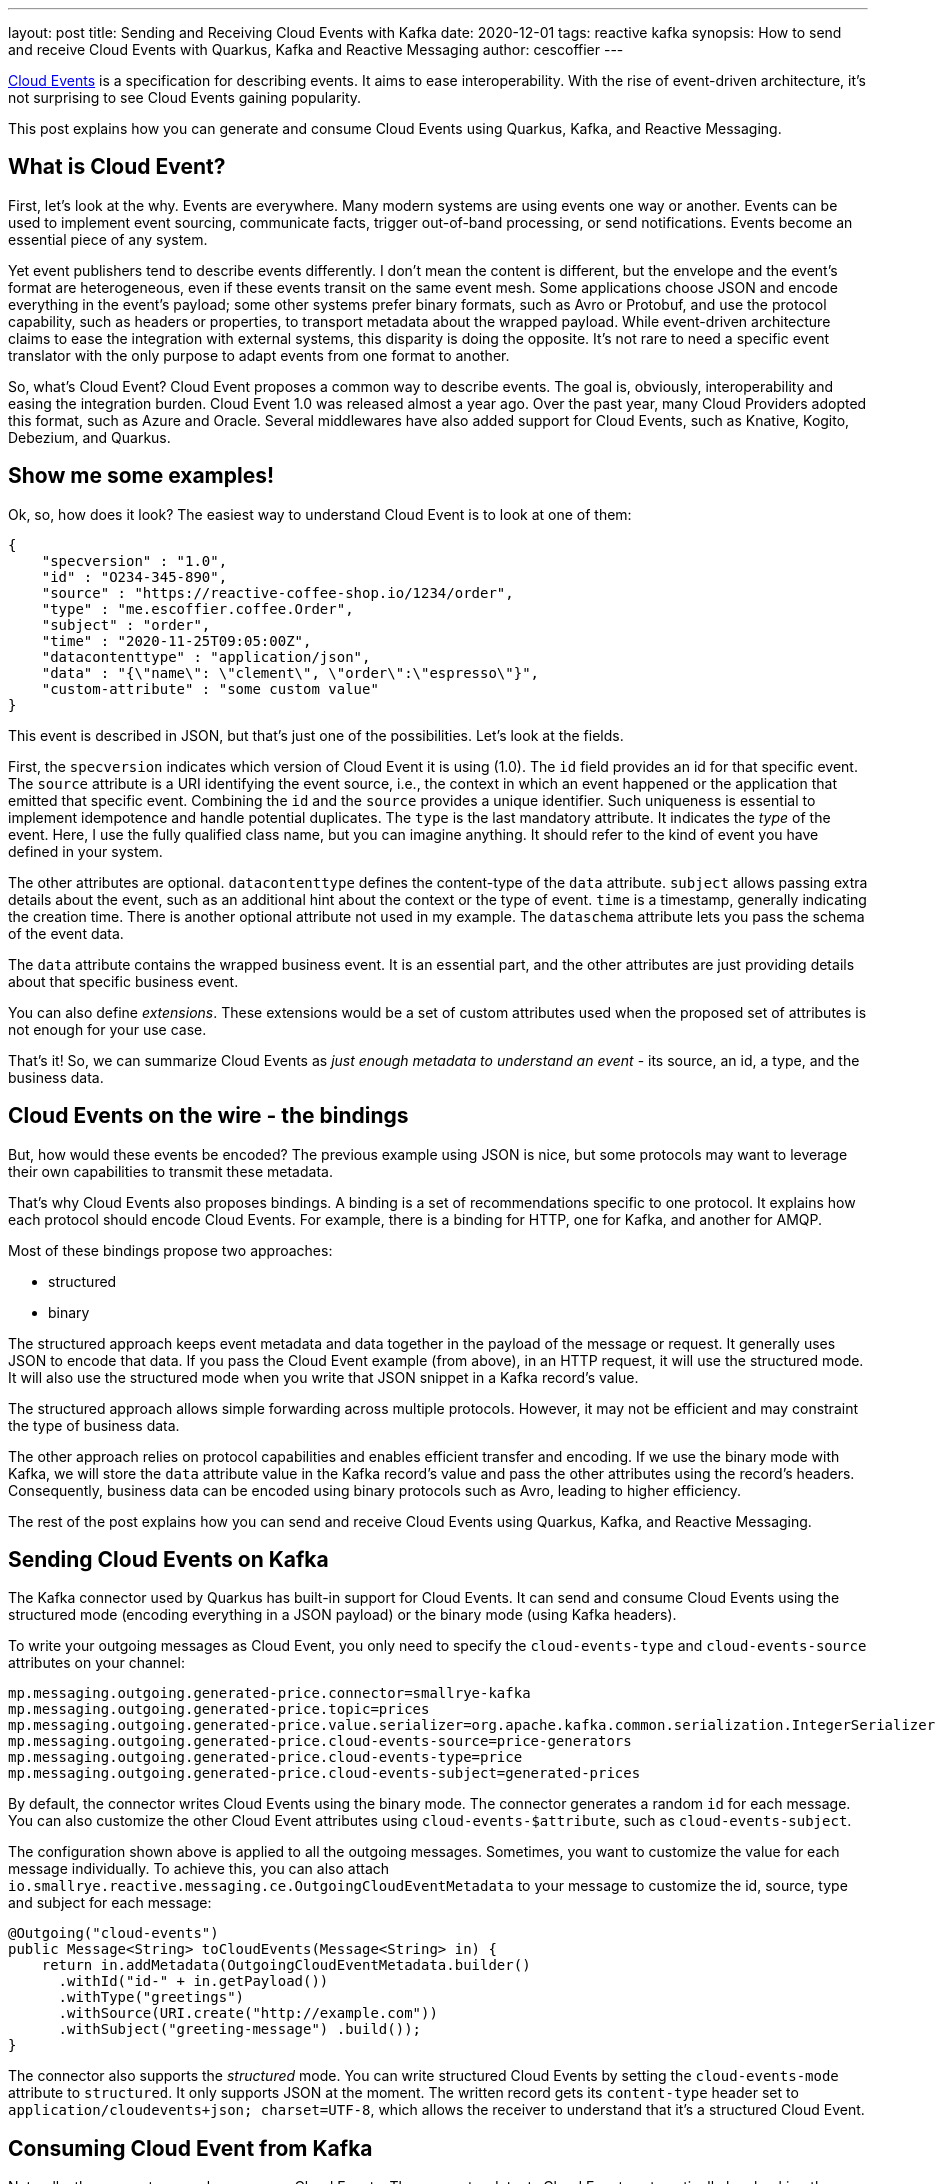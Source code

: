 ---
layout: post
title: Sending and Receiving Cloud Events with Kafka
date: 2020-12-01
tags: reactive kafka
synopsis: How to send and receive Cloud Events with Quarkus, Kafka and Reactive Messaging
author: cescoffier
---

https://cloudevents.io/[Cloud Events] is a specification for describing events.
It aims to ease interoperability.
With the rise of event-driven architecture, it's not surprising to see Cloud Events gaining popularity.

This post explains how you can generate and consume Cloud Events using Quarkus, Kafka, and Reactive Messaging.

== What is Cloud Event?

First, let's look at the why.
Events are everywhere.
Many modern systems are using events one way or another.
Events can be used to implement event sourcing, communicate facts, trigger out-of-band processing, or send notifications.
Events become an essential piece of any system.

Yet event publishers tend to describe events differently.
I don't mean the content is different, but the envelope and the event's format are heterogeneous, even if these events transit on the same event mesh.
Some applications choose JSON and encode everything in the event's payload; some other systems prefer binary formats, such as Avro or Protobuf, and use the protocol capability, such as headers or properties, to transport metadata about the wrapped payload.
While event-driven architecture claims to ease the integration with external systems, this disparity is doing the opposite.
It's not rare to need a specific event translator with the only purpose to adapt events from one format to another.

So, what's Cloud Event?
Cloud Event proposes a common way to describe events.
The goal is, obviously, interoperability and easing the integration burden.
Cloud Event 1.0 was released almost a year ago.
Over the past year, many Cloud Providers adopted this format, such as Azure and Oracle.
Several middlewares have also added support for Cloud Events, such as Knative, Kogito, Debezium, and Quarkus.

== Show me some examples!
Ok, so, how does it look?
The easiest way to understand Cloud Event is to look at one of them:

[source, json]
----
{
    "specversion" : "1.0",
    "id" : "O234-345-890",
    "source" : "https://reactive-coffee-shop.io/1234/order",
    "type" : "me.escoffier.coffee.Order",
    "subject" : "order",
    "time" : "2020-11-25T09:05:00Z",
    "datacontenttype" : "application/json",
    "data" : "{\"name\": \"clement\", \"order\":\"espresso\"}",
    "custom-attribute" : "some custom value"
}
----

This event is described in JSON, but that's just one of the possibilities.
Let's look at the fields.

First, the `specversion` indicates which version of Cloud Event it is using (1.0).
The `id` field provides an id for that specific event.
The `source` attribute is a URI identifying the event source, i.e., the context in which an event happened or the application that emitted that specific event.
Combining the `id` and the `source` provides a unique identifier.
Such uniqueness is essential to implement idempotence and handle potential duplicates.
The `type` is the last mandatory attribute.
It indicates the _type_ of the event.
Here, I use the fully qualified class name, but you can imagine anything.
It should refer to the kind of event you have defined in your system.

The other attributes are optional.
`datacontenttype` defines the content-type of the `data` attribute.
`subject` allows passing extra details about the event, such as an additional hint about the context or the type of event.
`time` is a timestamp, generally indicating the creation time.
There is another optional attribute not used in my example.
The `dataschema` attribute lets you pass the schema of the event data.

The `data` attribute contains the wrapped business event.
It is an essential part, and the other attributes are just providing details about that specific business event.

You can also define _extensions_.
These extensions would be a set of custom attributes used when the proposed set of attributes is not enough for your use case.

That's it!
So, we can summarize Cloud Events as _just enough metadata to understand an event_ - its source, an id, a type, and the business data.

== Cloud Events on the wire - the bindings

But, how would these events be encoded?
The previous example using JSON is nice, but some protocols may want to leverage their own capabilities to transmit these metadata.

That's why Cloud Events also proposes bindings.
A binding is a set of recommendations specific to one protocol.
It explains how each protocol should encode Cloud Events.
For example, there is a binding for HTTP, one for Kafka, and another for AMQP.

Most of these bindings propose two approaches:

* structured
* binary

The structured approach keeps event metadata and data together in the payload of the message or request.
It generally uses JSON to encode that data.
If you pass the Cloud Event example (from above), in an HTTP request, it will use the structured mode.
It will also use the structured mode when you write that JSON snippet in a Kafka record's value.

The structured approach allows simple forwarding across multiple protocols.
However, it may not be efficient and may constraint the type of business data.

The other approach relies on protocol capabilities and enables efficient transfer and encoding.
If we use the binary mode with Kafka, we will store the `data` attribute value in the Kafka record's value and pass the other attributes using the record's headers.
Consequently, business data can be encoded using binary protocols such as Avro, leading to higher efficiency.

The rest of the post explains how you can send and receive Cloud Events using Quarkus, Kafka, and Reactive Messaging.

== Sending Cloud Events on Kafka

The Kafka connector used by Quarkus has built-in support for Cloud Events.
It can send and consume Cloud Events using the structured mode (encoding everything in a JSON payload) or the binary mode (using Kafka headers).

To write your outgoing messages as Cloud Event, you only need to specify the `cloud-events-type` and `cloud-events-source` attributes on your channel:

[source, properties]
----
mp.messaging.outgoing.generated-price.connector=smallrye-kafka
mp.messaging.outgoing.generated-price.topic=prices
mp.messaging.outgoing.generated-price.value.serializer=org.apache.kafka.common.serialization.IntegerSerializer
mp.messaging.outgoing.generated-price.cloud-events-source=price-generators
mp.messaging.outgoing.generated-price.cloud-events-type=price
mp.messaging.outgoing.generated-price.cloud-events-subject=generated-prices
----

By default, the connector writes Cloud Events using the binary mode.
The connector generates a random `id` for each message.
You can also customize the other Cloud Event attributes using `cloud-events-$attribute`, such as `cloud-events-subject`.

The configuration shown above is applied to all the outgoing messages.
Sometimes, you want to customize the value for each message individually.
To achieve this, you can also attach `io.smallrye.reactive.messaging.ce.OutgoingCloudEventMetadata` to your message to customize the id, source, type and subject for each message:

[source, java]
----
@Outgoing("cloud-events")
public Message<String> toCloudEvents(Message<String> in) {
    return in.addMetadata(OutgoingCloudEventMetadata.builder()
      .withId("id-" + in.getPayload())
      .withType("greetings")
      .withSource(URI.create("http://example.com"))
      .withSubject("greeting-message") .build());
}
----

The connector also supports the _structured_ mode.
You can write structured Cloud Events by setting the `cloud-events-mode` attribute to `structured`.
It only supports JSON at the moment.
The written record gets its `content-type` header set to `application/cloudevents+json; charset=UTF-8`, which allows the receiver to understand that it's a structured Cloud Event.

== Consuming Cloud Event from Kafka

Naturally, the connector can also consume Cloud Events.
The connector detects Cloud Events automatically by checking the record's headers.
It also determines the mode.

When the connector receives a Cloud Event, it attaches an `IncomingKafkaCloudEventMetadata` to the message metadata.
So, you can retrieve the various attributes as well as the extensions:

[source, java]
----
public Message<Double> process(Message<Integer> priceInUsd) {
  IncomingCloudEventMetadata<Integer> cloudEventMetadata = priceInUsd.getMetadata(IncomingCloudEventMetadata.class)
    .orElseThrow(() -> new IllegalArgumentException("Expected a Cloud Event"));

  LOGGER.infof("Received Cloud Events (spec-version: %s): source:  '%s', type: '%s', subject: '%s' ",
    cloudEventMetadata.getSpecVersion(),
    cloudEventMetadata.getSource(),
    cloudEventMetadata.getType(),
    cloudEventMetadata.getSubject().orElse("no subject"));

  return priceInUsd.withPayload(Integer.valueOf(priceInUsd.getPayload()) * CONVERSION_RATE);
}
----

== Summary

With the rise of event-driven architecture, Cloud Events are becoming highly popular.
Since Quarkus 1.9, the Kafka Connector used in Quarkus has built-in support for Cloud Events.
This post introduced Cloud Events and showed how you could write and read Cloud Events easily.

Many more options are http://smallrye.io/smallrye-reactive-messaging/3.14.1/kafka/kafka/[available], and Kafka is not the only part of Quarkus with Cloud Events support.
For example, Funqy[https://quarkus.io/guides/funqy#context-injection] also supports Cloud Event out of the box.